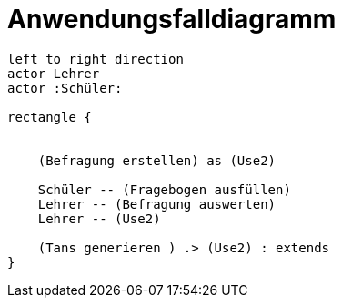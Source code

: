 = Anwendungsfalldiagramm

[plantuml]
----
left to right direction
actor Lehrer
actor :Schüler:

rectangle {


    (Befragung erstellen) as (Use2)

    Schüler -- (Fragebogen ausfüllen)
    Lehrer -- (Befragung auswerten)
    Lehrer -- (Use2)

    (Tans generieren ) .> (Use2) : extends
}

----